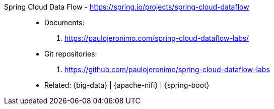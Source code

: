 [#spring-cloud-dataflow]#Spring Cloud Data Flow# - https://spring.io/projects/spring-cloud-dataflow::
* Documents:
. https://paulojeronimo.com/spring-cloud-dataflow-labs/
* Git repositories:
. https://github.com/paulojeronimo/spring-cloud-dataflow-labs
* Related: {big-data} | {apache-nifi} | {spring-boot}
